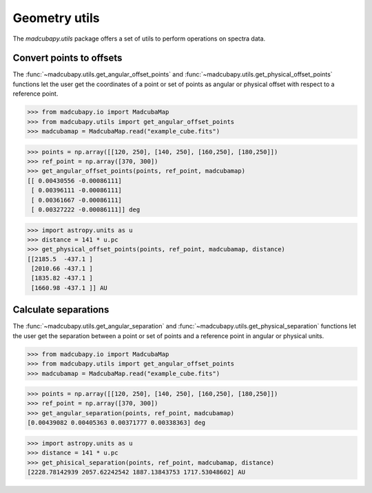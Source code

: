 ##############
Geometry utils
##############

The `madcubapy.utils` package offers a set of utils to perform operations on
spectra data.

Convert points to offsets
=========================

The :func:`~madcubapy.utils.get_angular_offset_points` and
:func:`~madcubapy.utils.get_physical_offset_points` functions let the user
get the coordinates of a point or set of points as angular or physical offset
with respect to a reference point.

>>> from madcubapy.io import MadcubaMap
>>> from madcubapy.utils import get_angular_offset_points
>>> madcubamap = MadcubaMap.read("example_cube.fits")

>>> points = np.array([[120, 250], [140, 250], [160,250], [180,250]])
>>> ref_point = np.array([370, 300])
>>> get_angular_offset_points(points, ref_point, madcubamap)
[[ 0.00430556 -0.00086111]
 [ 0.00396111 -0.00086111]
 [ 0.00361667 -0.00086111]
 [ 0.00327222 -0.00086111]] deg

>>> import astropy.units as u
>>> distance = 141 * u.pc
>>> get_physical_offset_points(points, ref_point, madcubamap, distance)
[[2185.5  -437.1 ]
 [2010.66 -437.1 ]
 [1835.82 -437.1 ]
 [1660.98 -437.1 ]] AU




Calculate separations
=====================

The :func:`~madcubapy.utils.get_angular_separation` and
:func:`~madcubapy.utils.get_physical_separation` functions let the user
get the separation between a point or set of points and a reference point in
angular or physical units.

>>> from madcubapy.io import MadcubaMap
>>> from madcubapy.utils import get_angular_offset_points
>>> madcubamap = MadcubaMap.read("example_cube.fits")

>>> points = np.array([[120, 250], [140, 250], [160,250], [180,250]])
>>> ref_point = np.array([370, 300])
>>> get_angular_separation(points, ref_point, madcubamap)
[0.00439082 0.00405363 0.00371777 0.00338363] deg

>>> import astropy.units as u
>>> distance = 141 * u.pc
>>> get_phisical_separation(points, ref_point, madcubamap, distance)
[2228.78142939 2057.62242542 1887.13843753 1717.53048602] AU
